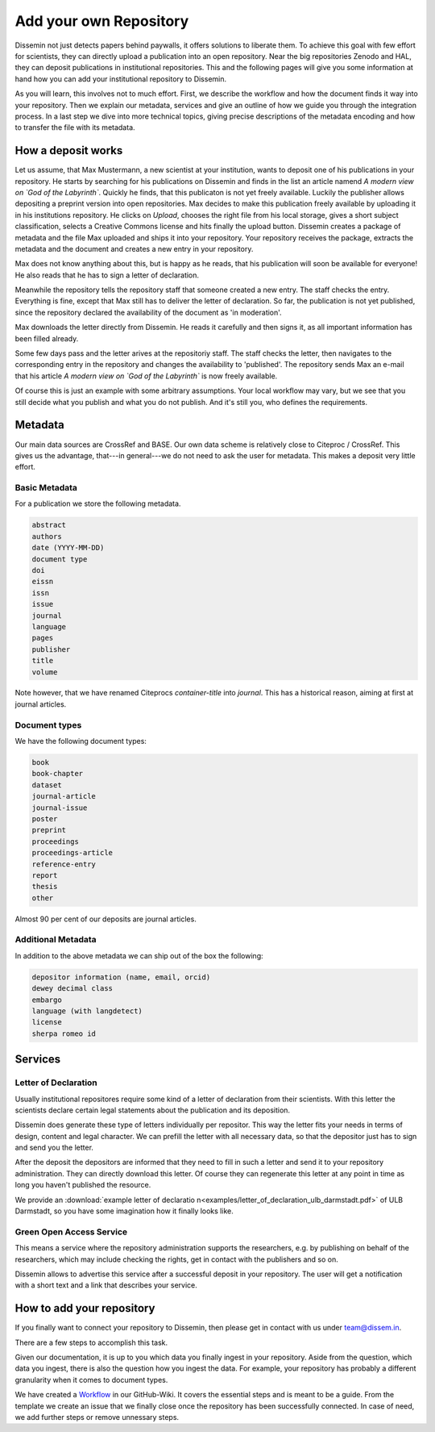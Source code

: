 =======================
Add your own Repository
=======================

Dissemin not just detects papers behind paywalls, it offers solutions to liberate them.
To achieve this goal with few effort for scientists, they can directly upload a publication into an open repository.
Near the big repositories Zenodo and HAL, they can deposit publications in institutional repositories.
This and the following pages will give you some information at hand how you can add your institutional repository to Dissemin.

As you will learn, this involves not to much effort.
First, we describe the workflow and how the document finds it way into your repository.
Then we explain our metadata, services and give an outline of how we guide you through the integration process.
In a last step we dive into more technical topics, giving precise descriptions of the metadata encoding and how to transfer the file with its metadata.

How a deposit works
===================

Let us assume, that Max Mustermann, a new scientist at your institution, wants to deposit one of his publications in your repository.
He starts by searching for his publications on Dissemin and finds in the list an article namend *A modern view on `God of the Labyrinth`*.
Quickly he finds, that this publicaton is not yet freely available.
Luckily the publisher allows depositing a preprint version into open repositories.
Max decides to make this publication freely available by uploading it in his institutions repository.
He clicks on *Upload*, chooses the right file from his local storage, gives a short subject classification, selects a Creative Commons license and hits finally the upload button.
Dissemin creates a package of metadata and the file Max uploaded and ships it into your repository.
Your repository receives the package, extracts the metadata and the document and creates a new entry in your repository.

Max does not know anything about this, but is happy as he reads, that his publication will soon be available for everyone!
He also reads that he has to sign a letter of declaration.

Meanwhile the repository tells the repository staff that someone created a new entry.
The staff checks the entry.
Everything is fine, except that Max still has to deliver the letter of declaration.
So far, the publication is not yet published, since the repository declared the availability of the document as 'in moderation'.

Max downloads the letter directly from Dissemin.
He reads it carefully and then signs it, as all important information has been filled already.

Some few days pass and the letter arives at the repositoriy staff.
The staff checks the letter, then navigates to the corresponding entry in the repository and changes the availability to 'published'.
The repository sends Max an e-mail that his article *A modern view on `God of the Labyrinth`* is now freely available.

Of course this is just an example with some arbitrary assumptions.
Your local workflow may vary, but we see that you still decide what you publish and what you do not publish.
And it's still you, who defines the requirements.


Metadata
========

Our main data sources are CrossRef and BASE.
Our own data scheme is relatively close to Citeproc / CrossRef.
This gives us the advantage, that---in general---we do not need to ask the user for metadata.
This makes a deposit very little effort.

Basic Metadata
--------------

For a publication we store the following metadata.

.. code::

    abstract
    authors
    date (YYYY-MM-DD)
    document type
    doi
    eissn
    issn
    issue
    journal
    language
    pages
    publisher
    title
    volume

Note however, that we have renamed Citeprocs `container-title` into `journal`.
This has a historical reason, aiming at first at journal articles.

Document types
--------------

We have the following document types:

.. code::

    book
    book-chapter
    dataset
    journal-article
    journal-issue
    poster
    preprint
    proceedings
    proceedings-article
    reference-entry
    report
    thesis
    other

Almost 90 per cent of our deposits are journal articles.

Additional Metadata
--------------------

In addition to the above metadata we can ship out of the box the following:

.. code::

    depositor information (name, email, orcid)
    dewey decimal class
    embargo
    language (with langdetect)
    license
    sherpa romeo id

Services
========

Letter of Declaration
---------------------
Usually institutional repositores require some kind of a letter of declaration from their scientists.
With this letter the scientists declare certain legal statements about the publication and its deposition.

Dissemin does generate these type of letters individually per repositor.
This way the letter fits your needs in terms of design, content and legal character.
We can prefill the letter with all necessary data, so that the depositor just has to sign and send you the letter.

After the deposit the depositors are informed that they need to fill in such a letter and send it to your repository administration.
They can directly download this letter.
Of course they can regenerate this letter at any point in time as long you haven't published the resource.

We provide an :download:`example letter of declaratio n<examples/letter_of_declaration_ulb_darmstadt.pdf>` of ULB Darmstadt, so you have some imagination how it finally looks like.

Green Open Access Service
-------------------------
This means a service where the repository administration supports the researchers, e.g. by publishing on behalf of the researchers, which may include checking the rights, get in contact with the publishers and so on.

Dissemin allows to advertise this service after a successful deposit in your repository. The user will get a notification with a short text and a link that describes your service.


How to add your repository
==========================

If you finally want to connect your repository to Dissemin, then please get in contact with us under `team@dissem.in <mailto:team@dissem.in>`_.

There are a few steps to accomplish this task.

Given our documentation, it is up to you which data you finally ingest in your repository.
Aside from the question, which data you ingest, there is also the question how you ingest the data.
For example, your repository has probably a different granularity when it comes to document types.

We have created a `Workflow <https://github.com/dissemin/dissemin/wiki/Checklist---Add-New-Repository>`_ in our GitHub-Wiki.
It covers the essential steps and is meant to be a guide.
From the template we create an issue that we finally close once the repository has been successfully connected.
In case of need, we add further steps or remove unnessary steps.
